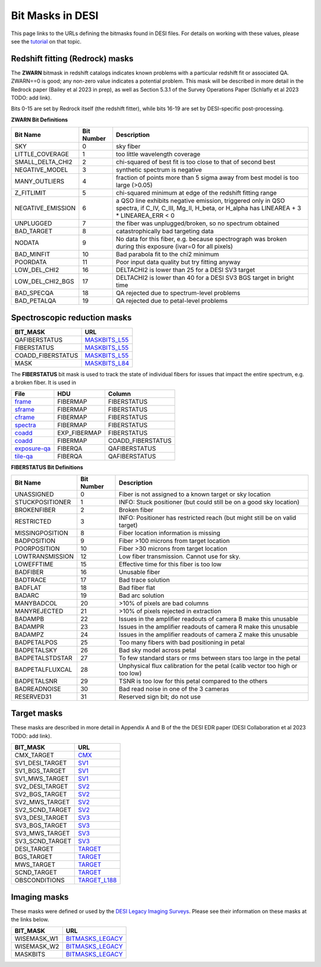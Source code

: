 
=================
Bit Masks in DESI
=================

This page links to the URLs defining the bitmasks found in DESI files.
For details on working with these values, please see the tutorial_ on
that topic.

Redshift fitting (Redrock) masks
~~~~~~~~~~~~~~~~~~~~~~~~~~~~~~~~

The **ZWARN** bitmask in redshift catalogs indicates known problems with a
particular redshift fit or associated QA.
ZWARN==0 is good; any non-zero value indicates a potential problem.
This mask will be described in more detail in the Redrock paper
(Bailey et al 2023 in prep), as well as Section 5.3.1 of the
Survey Operations Paper (Schlafly et al 2023 TODO: add link).

Bits 0-15 are set by Redrock itself (the redshift fitter),
while bits 16-19 are set by DESI-specific post-processing.

**ZWARN Bit Definitions**

==================== ========== ===========
Bit Name             Bit Number Description
==================== ========== ===========
SKY                           0 sky fiber
LITTLE_COVERAGE               1 too little wavelength coverage
SMALL_DELTA_CHI2              2 chi-squared of best fit is too close to that of second best
NEGATIVE_MODEL                3 synthetic spectrum is negative
MANY_OUTLIERS                 4 fraction of points more than 5 sigma away from best model is too large (>0.05)
Z_FITLIMIT                    5 chi-squared minimum at edge of the redshift fitting range
NEGATIVE_EMISSION             6 a QSO line exhibits negative emission, triggered only in QSO spectra, if  C_IV, C_III, Mg_II, H_beta, or H_alpha has LINEAREA + 3 * LINEAREA_ERR < 0
UNPLUGGED                     7 the fiber was unplugged/broken, so no spectrum obtained
BAD_TARGET                    8 catastrophically bad targeting data
NODATA                        9 No data for this fiber, e.g. because spectrograph was broken during this exposure (ivar=0 for all pixels)
BAD_MINFIT                   10 Bad parabola fit to the chi2 minimum
POORDATA                     11 Poor input data quality but try fitting anyway
LOW_DEL_CHI2                 16 DELTACHI2 is lower than 25 for a DESI SV3 target
LOW_DEL_CHI2_BGS             17 DELTACHI2 is lower than 40 for a DESI SV3 BGS target in bright time
BAD_SPECQA                   18 QA rejected due to spectrum-level problems
BAD_PETALQA                  19 QA rejected due to petal-level problems
==================== ========== ===========


Spectroscopic reduction masks
~~~~~~~~~~~~~~~~~~~~~~~~~~~~~

=================================== ==================
BIT_MASK                            URL
=================================== ==================
QAFIBERSTATUS                       `MASKBITS_L55`_
FIBERSTATUS                         `MASKBITS_L55`_
COADD_FIBERSTATUS                   `MASKBITS_L55`_
MASK                                `MASKBITS_L84`_
=================================== ==================

The **FIBERSTATUS** bit mask is used to track the state of individual
fibers for issues that impact the entire spectrum, e.g. a broken fiber.
It is used in 

================ ============= ===========
File             HDU           Column
================ ============= ===========
`frame`_         FIBERMAP      FIBERSTATUS
`sframe`_        FIBERMAP      FIBERSTATUS
`cframe`_        FIBERMAP      FIBERSTATUS
`spectra`_       FIBERMAP      FIBERSTATUS
`coadd`_         EXP_FIBERMAP  FIBERSTATUS
`coadd`_         FIBERMAP      COADD_FIBERSTATUS
`exposure-qa`_   FIBERQA       QAFIBERSTATUS
`tile-qa`_       FIBERQA       QAFIBERSTATUS
================ ============= ===========

.. _`frame`: DESI_SPECTRO_REDUX/SPECPROD/exposures/NIGHT/EXPID/frame-CAMERA-EXPID.html
.. _`sframe`: DESI_SPECTRO_REDUX/SPECPROD/exposures/NIGHT/EXPID/sframe-CAMERA-EXPID.html
.. _`cframe`: DESI_SPECTRO_REDUX/SPECPROD/exposures/NIGHT/EXPID/cframe-CAMERA-EXPID.html
.. _`spectra`: DESI_SPECTRO_REDUX/SPECPROD/healpix/SURVEY/PROGRAM/PIXGROUP/PIXNUM/spectra-SURVEY-PROGRAM-PIXNUM.html
.. _`coadd`: DESI_SPECTRO_REDUX/SPECPROD/healpix/SURVEY/PROGRAM/PIXGROUP/PIXNUM/coadd-SURVEY-PROGRAM-PIXNUM.html
.. _`exposure-qa`: DESI_SPECTRO_REDUX/SPECPROD/exposures/NIGHT/EXPID/exposure-qa-EXPID.html
.. _`tile-qa`: DESI_SPECTRO_REDUX/SPECPROD/tiles/GROUPTYPE/TILEID/GROUPID/tile-qa-TILEID-GROUPID.html

**FIBERSTATUS Bit Definitions**

==================== ========== ===========
Bit Name             Bit Number Description
==================== ========== ===========
UNASSIGNED                    0 Fiber is not assigned to a known target or sky location
STUCKPOSITIONER               1 INFO: Stuck positioner (but could still be on a good sky location)
BROKENFIBER                   2 Broken fiber
RESTRICTED                    3 INFO: Positioner has restricted reach (but might still be on valid target)
MISSINGPOSITION               8 Fiber location information is missing
BADPOSITION                   9 Fiber >100 microns from target location
POORPOSITION                 10 Fiber >30 microns from target location
LOWTRANSMISSION              12 Low fiber transmission. Cannot use for sky.
LOWEFFTIME                   15 Effective time for this fiber is too low
BADFIBER                     16 Unusable fiber
BADTRACE                     17 Bad trace solution
BADFLAT                      18 Bad fiber flat
BADARC                       19 Bad arc solution
MANYBADCOL                   20 >10% of pixels are bad columns
MANYREJECTED                 21 >10% of pixels rejected in extraction
BADAMPB                      22 Issues in the amplifier readouts of camera B make this unusable
BADAMPR                      23 Issues in the amplifier readouts of camera R make this unusable
BADAMPZ                      24 Issues in the amplifier readouts of camera Z make this unusable
BADPETALPOS                  25 Too many fibers with bad positioning in petal
BADPETALSKY                  26 Bad sky model across petal
BADPETALSTDSTAR              27 To few standard stars or rms between stars too large in the petal
BADPETALFLUXCAL              28 Unphysical flux calibration for the petal (calib vector too high or too low)
BADPETALSNR                  29 TSNR is too low for this petal compared to the others
BADREADNOISE                 30 Bad read noise in one of the 3 cameras
RESERVED31                   31 Reserved sign bit; do not use
==================== ========== ===========


Target masks
~~~~~~~~~~~~

These masks are described in more detail in Appendix A and B of the
the DESI EDR paper (DESI Collaboration et al 2023 TODO: add link).

=================================== ==================
BIT_MASK                            URL
=================================== ==================
CMX_TARGET                          `CMX`_
SV1_DESI_TARGET                     `SV1`_
SV1_BGS_TARGET                      `SV1`_
SV1_MWS_TARGET                      `SV1`_
SV2_DESI_TARGET                     `SV2`_
SV2_BGS_TARGET                      `SV2`_
SV2_MWS_TARGET                      `SV2`_
SV2_SCND_TARGET                     `SV2`_
SV3_DESI_TARGET                     `SV3`_
SV3_BGS_TARGET                      `SV3`_
SV3_MWS_TARGET                      `SV3`_
SV3_SCND_TARGET                     `SV3`_
DESI_TARGET                         `TARGET`_
BGS_TARGET                          `TARGET`_
MWS_TARGET                          `TARGET`_
SCND_TARGET                         `TARGET`_
OBSCONDITIONS                       `TARGET_L188`_
=================================== ==================


Imaging masks
~~~~~~~~~~~~~

These masks were defined or used by the `DESI Legacy Imaging Surveys`_. Please
see their information on these masks at the links below.

=================================== ==================
BIT_MASK                            URL
=================================== ==================
WISEMASK_W1                         `BITMASKS_LEGACY`_
WISEMASK_W2                         `BITMASKS_LEGACY`_
MASKBITS                            `BITMASKS_LEGACY`_
=================================== ==================


.. _`CMX`: https://github.com/desihub/desitarget/blob/2.5.0/py/desitarget/cmx/data/cmx_targetmask.yaml
.. _`SV1`: https://github.com/desihub/desitarget/blob/2.5.0/py/desitarget/sv1/data/sv1_targetmask.yaml
.. _`SV2`: https://github.com/desihub/desitarget/blob/2.5.0/py/desitarget/sv2/data/sv2_targetmask.yaml
.. _`SV3`: https://github.com/desihub/desitarget/blob/2.5.0/py/desitarget/sv3/data/sv3_targetmask.yaml
.. _`TARGET`: https://github.com/desihub/desitarget/blob/2.5.0/py/desitarget/data/targetmask.yaml
.. _`MASKBITS_L55`: https://github.com/desihub/desispec/blob/0.55.0/py/desispec/maskbits.py#L55
.. _`TARGET_L188`: https://github.com/desihub/desitarget/blob/2.5.0/py/desitarget/data/targetmask.yaml#L188
.. _`MASKBITS_L84`: https://github.com/desihub/desispec/blob/0.55.0/py/desispec/maskbits.py#L84
.. _`ZWARN`: https://github.com/desihub/redrock/blob/0.16.0/py/redrock/zwarning.py#L14
.. _`BITMASKS_LEGACY`: https://www.legacysurvey.org/dr9/bitmasks/
.. _`DESI Legacy Imaging Surveys`: https://www.legacysurvey.org/
.. _tutorial: https://github.com/desihub/desitarget/blob/master/doc/nb/target-selection-bits-and-bitmasks.ipynb

